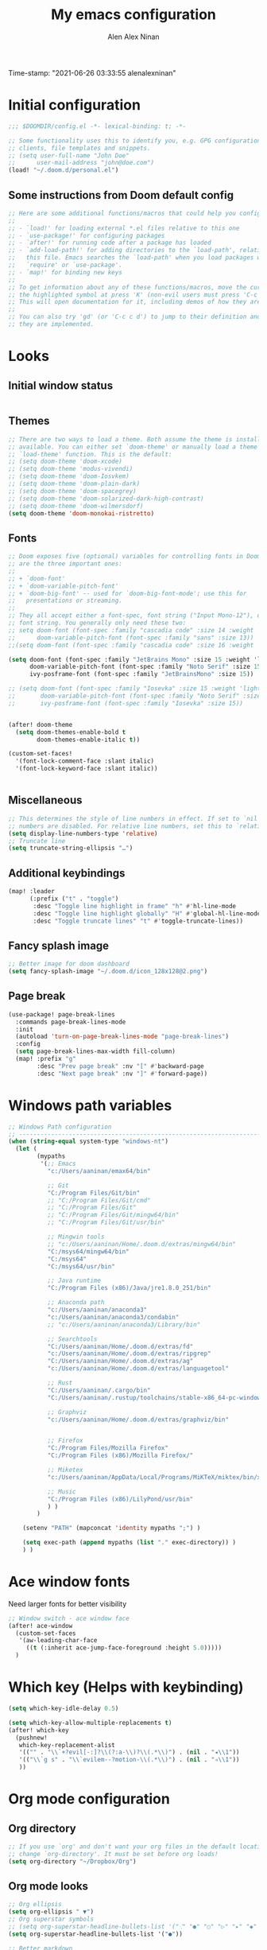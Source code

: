 #+TITLE: My emacs configuration
#+AUTHOR: Alen Alex Ninan
#+PROPERTY: ANKI_DECK Default
Time-stamp: "2021-06-26 03:33:55 alenalexninan"
#+PROPERTY: header-args:emacs-lisp :tangle yes :cache yes :results silent :padline no
#+STARTUP: content
#+STARTUP: indent
#+STARTUP: align
#+STARTUP: inlineimages
#+ARCHIVE: %s_done::
#+OPTIONS: num:0 toc:nil
#+STARTUP: hidebloacks
#+STARTUP: hidestars
#+STARTUP: latexpreview
#+EXPORT_FILE_NAME: Notes

* Initial configuration
#+begin_src emacs-lisp
;;; $DOOMDIR/config.el -*- lexical-binding: t; -*-

;; Some functionality uses this to identify you, e.g. GPG configuration, email
;; clients, file templates and snippets.
;; (setq user-full-name "John Doe"
;;      user-mail-address "john@doe.com")
(load! "~/.doom.d/personal.el")
#+end_src
** Some instructions from Doom default config
#+begin_src emacs-lisp
;; Here are some additional functions/macros that could help you configure Doom:
;;
;; - `load!' for loading external *.el files relative to this one
;; - `use-package!' for configuring packages
;; - `after!' for running code after a package has loaded
;; - `add-load-path!' for adding directories to the `load-path', relative to
;;   this file. Emacs searches the `load-path' when you load packages with
;;   `require' or `use-package'.
;; - `map!' for binding new keys
;;
;; To get information about any of these functions/macros, move the cursor over
;; the highlighted symbol at press 'K' (non-evil users must press 'C-c c k').
;; This will open documentation for it, including demos of how they are used.
;;
;; You can also try 'gd' (or 'C-c c d') to jump to their definition and see how
;; they are implemented.
#+end_src
* Looks
** Initial window status
#+begin_src emacs-lisp

#+end_src

#+RESULTS:

** Themes
#+begin_src emacs-lisp
;; There are two ways to load a theme. Both assume the theme is installed and
;; available. You can either set `doom-theme' or manually load a theme with the
;; `load-theme' function. This is the default:
;; (setq doom-theme 'doom-xcode)
;; (setq doom-theme 'modus-vivendi)
;; (setq doom-theme 'doom-Iosvkem)
;; (setq doom-theme 'doom-plain-dark)
;; (setq doom-theme 'doom-spacegrey)
;; (setq doom-theme 'doom-solarized-dark-high-contrast)
;; (setq doom-theme 'doom-wilmersdorf)
(setq doom-theme 'doom-monokai-ristretto)
#+end_src

** Fonts
#+begin_src emacs-lisp
;; Doom exposes five (optional) variables for controlling fonts in Doom. Here
;; are the three important ones:
;;
;; + `doom-font'
;; + `doom-variable-pitch-font'
;; + `doom-big-font' -- used for `doom-big-font-mode'; use this for
;;   presentations or streaming.
;;
;; They all accept either a font-spec, font string ("Input Mono-12"), or xlfd
;; font string. You generally only need these two:
;; setq doom-font (font-spec :family "cascadia code" :size 14 :weight 'semi-light)
;;      doom-variable-pitch-font (font-spec :family "sans" :size 13))
;;(setq doom-font (font-spec :family "cascadia code" :size 16 :weight 'light))

(setq doom-font (font-spec :family "JetBrains Mono" :size 15 :weight 'light)
      doom-variable-pitch-font (font-spec :family "Noto Serif" :size 15)
      ivy-posframe-font (font-spec :family "JetBrainsMono" :size 15))

;; (setq doom-font (font-spec :family "Iosevka" :size 15 :weight 'light)
;;       doom-variable-pitch-font (font-spec :family "Noto Serif" :size 15)
;;       ivy-posframe-font (font-spec :family "Iosevka" :size 15))


(after! doom-theme
  (setq doom-themes-enable-bold t
        doom-themes-enable-italic t))

(custom-set-faces!
  '(font-lock-comment-face :slant italic)
  '(font-lock-keyword-face :slant italic))


#+end_src
** Miscellaneous
#+begin_src emacs-lisp
;; This determines the style of line numbers in effect. If set to `nil', line
;; numbers are disabled. For relative line numbers, set this to `relative'.
(setq display-line-numbers-type 'relative)
;; Truncate line
(setq truncate-string-ellipsis "…")
#+end_src
** Additional keybindings
#+begin_src emacs-lisp
(map! :leader
      (:prefix ("t" . "toggle")
       :desc "Toggle line highlight in frame" "h" #'hl-line-mode
       :desc "Toggle line highlight globally" "H" #'global-hl-line-mode
       :desc "Toggle truncate lines" "t" #'toggle-truncate-lines))
#+end_src
** Fancy splash image
#+begin_src emacs-lisp
;; Better image for doom dashboard
(setq fancy-splash-image "~/.doom.d/icon_128x128@2.png")
#+end_src
** Page break
#+begin_src emacs-lisp
(use-package! page-break-lines
  :commands page-break-lines-mode
  :init
  (autoload 'turn-on-page-break-lines-mode "page-break-lines")
  :config
  (setq page-break-lines-max-width fill-column)
  (map! :prefix "g"
        :desc "Prev page break" :nv "[" #'backward-page
        :desc "Next page break" :nv "]" #'forward-page))
#+end_src
* Windows path variables
#+begin_src emacs-lisp
;; Windows Path configuration
;; ------------------------------------------------------------------------------
(when (string-equal system-type "windows-nt")
  (let (
        (mypaths
         '(;; Emacs
           "c:/Users/aaninan/emax64/bin"

           ;; Git
           "C:/Program Files/Git/bin"
           ;; "C:/Program Files/Git/cmd"
           ;; "C:/Program Files/Git"
           ;; "C:/Program Files/Git/mingw64/bin"
           ;; "C:/Program Files/Git/usr/bin"

           ;; Mingwin tools
           ;; "c:/Users/aaninan/Home/.doom.d/extras/mingw64/bin"
           "C:/msys64/mingw64/bin"
           "C:/msys64"
           "C:/msys64/usr/bin"

           ;; Java runtime
           "C:/Program Files (x86)/Java/jre1.8.0_251/bin"

           ;; Anaconda path
           "c:/Users/aaninan/anaconda3"
           "c:/Users/aaninan/anaconda3/condabin"
           ;; "c:/Users/aaninan/anaconda3/Library/bin"

           ;; Searchtools
           "C:/Users/aaninan/Home/.doom.d/extras/fd"
           "c:/Users/aaninan/Home/.doom.d/extras/ripgrep"
           "C:/Users/aaninan/Home/.doom.d/extras/ag"
           "c:/Users/aaninan/Home/.doom.d/extras/languagetool"

           ;; Rust
           "C:/Users/aaninan/.cargo/bin"
           "C:/Users/aaninan/.rustup/toolchains/stable-x86_64-pc-windows-msvc/bin"

           ;; Graphviz
           "c:/Users/aaninan/Home/.doom.d/extras/graphviz/bin"


           ;; Firefox
           "C:/Program Files/Mozilla Firefox"
           "C:/Program Files (x86)/Mozilla Firefox/"

           ;; Miketex
           "c:/Users/aaninan/AppData/Local/Programs/MiKTeX/miktex/bin/x64/"

           ;; Music
           "C:/Program Files (x86)/LilyPond/usr/bin"
           ) )
        )

    (setenv "PATH" (mapconcat 'identity mypaths ";") )

    (setq exec-path (append mypaths (list "." exec-directory)) )
    ) )
#+end_src
* Ace window fonts
Need larger fonts for better visibility
#+begin_src emacs-lisp
;; Window switch - ace window face
(after! ace-window
  (custom-set-faces
   '(aw-leading-char-face
     ((t (:inherit ace-jump-face-foreground :height 5.0)))))
  )
#+end_src
* Which key (Helps with keybinding)
#+begin_src emacs-lisp
(setq which-key-idle-delay 0.5)

(setq which-key-allow-multiple-replacements t)
(after! which-key
  (pushnew!
   which-key-replacement-alist
   '(("" . "\\`+?evil[-:]?\\(?:a-\\)?\\(.*\\)") . (nil . "◂\\1"))
   '(("\\`g s" . "\\`evilem--?motion-\\(.*\\)") . (nil . "◃\\1"))
   ))
#+end_src

* Org mode configuration
** Org directory
#+begin_src emacs-lisp
;; If you use `org' and don't want your org files in the default location below,
;; change `org-directory'. It must be set before org loads!
(setq org-directory "~/Dropbox/Org")
#+end_src
** Org mode looks
#+begin_src emacs-lisp
;; Org ellipsis
(setq org-ellipsis " ▼")
;; Org superstar symbols
;; (setq org-superstar-headline-bullets-list '("⁖" "●" "○" "▷" "▸" "◆" "◇" "◉" "◎"))
(setq org-superstar-headline-bullets-list '("●"))

;; Better markdown
(setq org-hide-emphasis-markers t)
(setq org-indent-indentation-per-level 2)
#+end_src
** Org mode inline images
Display inline images on file open and code block execution
#+begin_src emacs-lisp
;; Enabling inline images by default
(setq org-display-inline-images t)
(setq org-redisplay-inline-images t)
(setq org-startup-with-inline-images "inlineimages")
#+end_src
** Org drawer use
#+begin_src emacs-lisp
(after! org
  ;; Drawer use
  (setq org-clock-into-drawer t)
  (setq org-log-done t)
  (setq org-log-into-drawer t)
  (setq org-clock-persist t)
  )
#+end_src

** Org capture and linking
*** Configuring org linking
Setting org-attach directory and also using relative path for linking in org-mode. Relative path is useful for easy reproduction for files in different system.
#+begin_src emacs-lisp
(after! org
  ;; Org-attach
  (setq org-attach-id-dir ".attach/")

  ;; Link type to use
  (setq org-link-file-path-type 'relative)

  ;; Enabling image scaling for linked image
  (setq org-image-actual-width nil)
  )
#+end_src
*** Fixing some org linking issues
#+begin_src emacs-lisp
(after! org
  ;; Fix some link issues
  (defun transform-square-brackets-to-round-ones(string-to-transform)
    "Transforms [ into ( and ] into ), other chars left unchanged."
    (concat
     (mapcar #'(lambda (c) (if (equal c ?\[) ?\( (if (equal c ?\]) ?\) c))) string-to-transform))
    )
  )
#+end_src
*** Org capture
**** Org protocol capture template
Have few additional capture links that I am not using. Might have to go back and delete them.
#+begin_src emacs-lisp
(after! org
  (add-to-list 'org-capture-templates
               '("c" "Org-protocol"))
  ;; Firefox
  (add-to-list 'org-capture-templates
               '("cp" "Protocol" entry
                 (file+headline +org-capture-notes-file "Inbox")
                 "* %^{Title}\nSource: %u, %c\n #+BEGIN_QUOTE\n%i\n#+END_QUOTE\n\n\n%?"
                 :prepend t
                 :kill-buffer t))
  (add-to-list 'org-capture-templates
               '("cl" "Protocol Link" entry
                 (file+headline +org-capture-notes-file "Inbox")
                 "* %? [[%:link][%(transform-square-brackets-to-round-ones \"%:description\")]]\n"
                 :prepend t
                 :kill-buffer t))
  ;; (add-to-list 'org-capture-templates
  ;;              '("cw" "Article"
  ;;                entry (file+headline +org-capture-notes-file "Inbox")
  ;;                "* TODO %a\nSCHEDULED: %t\n%U\n%:initial\n\n"
  ;;                :immediate-finish t)
  ;;              )
    (add-to-list 'org-capture-templates
               '("cw" "Article"
                 entry (file+headline +org-capture-notes-file "Inbox")
                 "* TODO %a\n%U\n%:initial\n\n"
                 :immediate-finish t)
               )
  )
#+end_src
**** Org capture template for weekly review
#+begin_src emacs-lisp
(after! org
  (defvar +org-capture-review-file "review/review.org"
    "Default target for storing review files.
Is relative to `org-directory', unless it is absolute")
  (setq +org-capture-review-file
        (expand-file-name +org-capture-review-file org-directory))
  (add-to-list 'org-capture-templates
               '("v" "Review"))
  (add-to-list 'org-capture-templates
               '("vw" "Weekly review" entry
                 (file+headline +org-capture-review-file "Weekly")
                 (file "~/.doom.d/org_capture_templates/weekly_review.txt")
                 )
               )
  (add-to-list 'org-capture-templates
               '("vm" "Monthly review" entry
                 (file+headline +org-capture-review-file "Monthly")
                 (file "~/.doom.d/org_capture_templates/monthly_review.txt")
                 )
               )
  )
#+end_src
**** Setting default capture template
Default capture template for emacs capture. Useful for browser capture
#+begin_src emacs-lisp
(after! org
  ;; Setting default capture template
  (setq org-protocol-default-template-key "cw")
  )
#+end_src

#+RESULTS:
*** Additional org-modules
#+begin_src emacs-lisp
(after! org
  ;; Additional Org modules
  (add-to-list 'org-modules 'org-checklist)
  (add-to-list 'org-modules 'org-habit)
  (add-to-list 'org-modules 'org-crypt)
  ;; (require 'org-habit)
  )
#+end_src
** Org mode programming config
Setting up structured templates for easy source code insertion.
#+begin_src emacs-lisp
(after! org
;; Additional babel languages
  (add-to-list 'org-structure-template-alist '("p" . "src jupyter-python :session python_default :kernal python3 :async no"))
  (add-to-list 'org-structure-template-alist '("i" . "src emacs-lisp"))
  (add-to-list 'org-structure-template-alist '("d" . "src dot :file %?.png :async no :cmdline -Kdot -Tpng"))
)
#+end_src
** Org mode tags
#+begin_src emacs-lisp
(after! org
  ;; Tags for org mode
  (setq org-tag-alist '((:startgrouptag)
                        ("LOCATION")
                        (:grouptags)
                        ("@HOME" . ?h)
                        ("@OFFICE" . ?f)
                        ("@PHONE" . ?p)
                        ("@OUTSIDE" . ?t)
                        ("@COMPUTER" . ?c)
                        (:endgrouptag)
                        (:startgrouptag)
                        ("ENERGY")
                        (:grouptags)
                        ("enLO" . ?l)
                        ("enMD" . ?m)
                        ("enHI" . ?i)
                        (:endgrouptag)
                        (:startgrouptag)
                        ("TYPE")
                        (:grouptags)
                        ("#ONESTEP" . ?s)
                        ("#MULTI" . ?u)
                        ("#LEARNING" . ?n)
                        ("#IDEA" . ?q )
                        ("#BUY" . ?y)
                        ("#REFERENCE" . ?r)
                        (:endgrouptag)
                        (:startgrouptag)
                        ("ACTION")
                        (:grouptags)
                        ("BIG" . ?b)
                        ("DO" . ?o)
                        ("DECIDE" . ?e)
                        ("DELEGATE" . ?g)
                        ("DELETE" . ?d)
                        (:endgrouptag)
                        (:startgrouptag)
                        ("DAILY")
                        (:grouptags)
                        ("FOREBURNER" . ?v)
                        ("BACKBURNER" . ?w)
                        (:endgrouptag)
                        ))
  ;; Tag colour
  (setq org-tag-faces
        '(
          ("@HOME" . (:foreground "GoldenRod" :weight bold))
          ("@OFFICE" . (:foreground "GoldenRod" :weight bold))
          ("@PHONE" . (:foreground "GoldenRod" :weight bold))
          ("@OUTSIDE" . (:foreground "GoldenRod" :weight bold))
          ("@COMPUTER" . (:foreground "GoldenRod" :weight bold))
          ("DEV" . (:foreground "IndianRed1" :weight bold))
          ("#ONESTEP" . (:foreground "IndianRed1" :weight bold))
          ("#LEARNING" . (:foreground "IndianRed1" :weight bold))
          ("#IDEA" . (:foreground "IndianRed1" :weight bold))
          ("#MULTI" . (:foreground "IndianRed1" :weight bold))
          ("#BUY" . (:foreground "IndianRed1" :weight bold))
          ("#REFERENCE" . (:foreground "IndianRed1" :weight bold))
          ("URGENT" . (:foreground "Red" :weight bold))
          ("enHI" . (:foreground "Red" :weight bold))
          ("enLO" . (:foreground "LimeGreen" :weight bold))
          ("enMD" . (:foreground "OrangeRed" :weight bold))
          ("BIG" . (:foreground "Red" :weight bold))
          ("DO" . (:foreground "LimeGreen" :weight bold))
          ("DECIDE" . (:foreground "GoldenRod" :weight bold))
          ("DELEGATE" . (:foreground "LimeGreen" :weight bold))
          ("DELETE" . (:foreground "OrangeRed" :weight bold))
          ))
  )
#+end_src
** Org mode custom functions
I needed a way to estimate the competion count for a task when I was logging completion to a drawer. This function only work when log drawer is enabled.
#+begin_src emacs-lisp
(after! org
;;;  Orgmode count done
;;;-----------------------------------------------------------------------------
  (defun +my/count-done ()
    (interactive)
    (save-excursion
      ;; we need to end up *before* the start of the drawer in order
      ;; to parse it correctly, so we back up one line from where org-log-beginning tells us.
      (goto-char (org-log-beginning))
      (forward-line -1)
      (let ((contents (cadr (org-element-drawer-parser nil nil))))
        (count-lines (plist-get contents :contents-begin)
                     (plist-get contents :contents-end)))))

  (defun +my/put-count ()
    (interactive)
    (let ((count (+my/count-done)))
      (org-entry-put (point) "DONE-COUNT" (format "%d" count))))

  (map! :localleader
        :map org-mode-map
        :prefix ("d")
        :desc "Put rep count" "p" '+my/put-count
        )
  )
#+end_src

#+RESULTS:
** Ox clip
Easy copy for paste in other applications
#+begin_src emacs-lisp
(after! ox-clip
  (map! :localleader
        :map org-mode-map
        :prefix ("y" . "OX-clip")
        :desc "HTML copy table"    "y" 'ox-clip-formatted-copy
        :desc "HTML copy image"    "i" 'ox-clip-image-to-clipboard
        )
  )
#+end_src

#+RESULTS:

** Org agenda
*** Keybindings
#+begin_src emacs-lisp
;;; Agenda view custom commands
(map! :after org-agenda
        :map org-agenda-mode-map
        :m "C-SPC" #'org-agenda-show-and-scroll-up
        :localleader
        (:prefix ("v" . "views")
         "y" #'org-agenda-year-view
         "m" #'org-agenda-month-view
         "d" #'org-agenda-day-view
         )
        )
;; Can be used to add an org file to agenda. Saves in Custom.el. To reset org-agenda remove the custom.el code for agenda files
(map! :localleader
      :map org-mode-map
      :prefix ("y" . "Edit agenda files")
      :desc "Org agenda add file" "a" #'org-agenda-file-to-front
      :desc "Org agends remove file" "r" #'org-remove-file
      )
#+end_src
*** Org agenda archiving complete tasks
#+begin_src emacs-lisp
(after! (org-agenda)
  (defun +my/skip-non-archivable-tasks ()
    "Skip trees that are not available for archiving"
    (let ((next-headline (save-excursion (or (outline-next-heading) (point-max)))))
      ;; consider only tasks with done todo headings as archivable tasks
      (if (member (org-get-todo-state) org-done-keywords)
          (let* ((subtree-end (save-excursion (org-end-of-subtree t)))
                 (daynr (string-to-number (format-time-string "%d" (current-time))))
                 (a-month-ago (* 60 60 24 (+ daynr 1)))
                 (last-month (format-time-string "%Y-%m-" (time-subtract (current-time) (seconds-to-time a-month-ago))))
                 (this-month (format-time-string "%Y-%m-" (current-time)))
                 (subtree-is-current (save-excursion
                                       (forward-line 1)
                                       (and (< (point) subtree-end)
                                            (re-search-forward (concat last-month "\\|" this-month) subtree-end t)))))
            (if subtree-is-current
                next-headline ;; has a date in this month or last month, so skip it
              nil)) ;; available to archive
        (or next-headline (point-max)))))
  ;; Add an agenda view that utilises this skip function.
  (setq org-agenda-custom-commands
        (cons
         '("A" "Candidate trees for archiving" tags "-NOARCHIVE"
           ((org-agenda-overriding-header "Candidate tasks for archiving")
            (org-agenda-skip-function '+my/skip-non-archivable-tasks)))
         org-agenda-custom-commands))
  )
#+end_src
** Org mode all buffer save and revert
#+begin_src emacs-lisp
;; Write all org buffers
(map! :localleader
      :map org-mode-map
      :prefix ("w" ."Org-buffers")
      :desc "Org write all org" "w" 'org-save-all-org-buffers
      :desc "Org revert all buffers" "i" 'org-revert-all-org-buffers
      )

#+end_src
** Org calf view config guidelines
I am keeping my calf view config in personal file since it needs access to my calendar
#+begin_src emacs-lisp
;;; Org calendar view using calf
;;; -----------------------------------------------------------------------------
;;; Setup the function below in private file to have view of google calendar in Calf.
;; (defun my-open-calendar ()
;;   (interactive)
;;   (cfw:open-calendar-buffer
;;    :contents-sources
;;    (list
;;     (cfw:org-create-source "Green")  ; org-agenda source
;;     ;;(cfw:org-create-file-source "cal" "/path/to/cal.org" "Cyan")  ; other org source
;;     ;;(cfw:howm-create-source "Blue")  ; howm source
;;     (cfw:cal-create-source "Orange") ; diary source
;;     ;; (cfw:ical-create-source "Moon" "~/moon.ics" "Gray")  ; ICS source1
;;     (cfw:ical-create-source "gcal-main" "https://calendar.google.com/calendar/ical/samplecalendar" "IndianRed") ; google calendar ICS
;;     )))
;
#+end_src

#+RESULTS:
*** Calf keybindings
#+begin_src emacs-lisp
;; My personal calendar setting are in the Personal file. Nt part of this git project.
(setq cfw:org-overwrite-default-keybinding t)
(map! :leader
      :prefix "oa"
      :desc "Calendar view" "c" #'my-open-calendar
      )
#+end_src
** Org mode in other files
#+begin_src emacs-lisp
;;; Org mode map to file extensions
(after! org
  (add-to-list 'auto-mode-alist '("\\.\\(org\\|org_archive\\|org_done\\)$" . org-mode))
  )
#+end_src
* Org Roam configuration
** Org roam directory
#+begin_src emacs-lisp
;;; Org roam server settings
(after! org-roam
;; Set default org-roam directory
  (setq org-roam-directory "~/pCloud Drive/My Documents/Org/Org-Roam")
  )
#+end_src
** Org roam capture templates
#+begin_src emacs-lisp
(after! org-roam
  (setq org-roam-dailies-capture-templates '(("d" "daily" plain (function org-roam-capture--get-point) ""
                                              :immediate-finish t
                                              :file-name "Dailies/%<%Y-%m-%d>"
                                              :head "#+TITLE: %<%Y-%m-%d>")))
  (setq  org-roam-capture-ref-templates '(("w" "Web site" plain (function org-roam-capture--get-point)
                                           "%?"
                                           :file-name "Websites/%<%Y%m%d>-${slug}"
                                           :head "#+TITLE: ${title}\n#+CREATED: %U\n#+ROAM_KEY: ${ref}\n#+roam_tags: website fleeting\n\n"
                                           :unnarrowed t)))
  )
#+end_src
** Org roam buffer from opening by default
#+begin_src emacs-lisp
(after! org-roam
  ;; Remove org-roam back link buffer from operning by default
  (remove-hook! 'find-file-hook #'+org-roam-open-buffer-maybe-h)
  )
#+end_src
** Org roam server
#+begin_src emacs-lisp
(after! org-roam
  ;; Org-roam server configuration
  (use-package! org-roam-server
    :config
    (setq org-roam-server-host "127.0.0.1"
          org-roam-server-port 8080
          org-roam-server-authenticate nil
          org-roam-server-export-inline-images t
          org-roam-server-serve-files nil
          org-roam-server-served-file-extensions '("pdf" "mp4" "ogv")
          org-roam-server-network-poll t
          org-roam-server-network-arrows nil
          org-roam-server-network-label-truncate t
          org-roam-server-network-label-truncate-length 60
          org-roam-server-network-label-wrap-length 20)
  (defun org-roam-server-open ()
    "Ensure the server is active, then open the roam graph."
    (interactive)
    (org-roam-server-mode 1)
    (browse-url-xdg-open (format "http://localhost:%d" org-roam-server-port)))
    )
  (org-roam-server-mode)
)
#+end_src
** Org roam config in windows
#+begin_src emacs-lisp
(after! org-roam
  (when (string-equal system-type "windows-nt")
    ;; (setq org-roam-graph-executable "neato")
    (setq org-roam-graph-viewer
          (lambda (file)
            (let ((org-roam-graph-viewer "firefox.exe"))
              (org-roam-graph--open (concat "file:///" file))))))
  )
#+end_src
** Excluding files from org roam graphs
#+begin_src emacs-lisp
(after! org-roam
  (setq org-roam-graph-exclude-matcher '("private" "dailies" "archives"))
  )
#+end_src
** Easy keybinding for org roam
#+begin_src emacs-lisp
(map! :after org
      :map org-mode-map
      :localleader
      :prefix ("mc" . "cache")
      "c" #'org-roam-store-link
      "d" #'org-roam-jump-to-index
      )

(map! :after org
      :leader
      :prefix ("nr")
      "l" #'org-roam-store-link
      "n" #'org-roam-jump-to-index
      "z" #'org-roam-random-note
      )

(map! :after org-roam
      :map org-mode-map
      :localleader
      :prefix ("ma" . "alias")
      "a" #'org-roam-alias-add
      "d" #'org-roam-alias-delete
      )
#+end_src
* PDF view
#+begin_src emacs-lisp
;; PDF view
(after! pdf-view
  ;; open pdfs scaled to fit page
  (setq-default pdf-view-display-size 'fit-width)
  ;; automatically annotate highlights
  (setq pdf-annot-activate-created-annotations t
        pdf-view-resize-factor 1.1)
  ;; faster motion
  (map!
   :map pdf-view-mode-map
   :n "g g"          #'pdf-view-first-page
   :n "G"            #'pdf-view-last-page
   :n "N"            #'pdf-view-next-page-command
   :n "E"            #'pdf-view-previous-page-command
   :n "e"            #'evil-collection-pdf-view-previous-line-or-previous-page
   :n "n"            #'evil-collection-pdf-view-next-line-or-next-page
   :localleader
   (:desc "Insert note" "i" #'org-noter-insert-note
    :desc "Insert precise note" "p" #'org-noter-insert-precise-note
    :desc "Toggle note" "t" #'org-noter-insert-note-toggle-no-questions
    )
   )
  )
#+end_src
** Org PDF
#+begin_src emacs-lisp
;; (after! (pdf-tools)
;; (use-package org-pdfview
;;      :config
;;      ;; https://lists.gnu.org/archive/html/emacs-orgmode/2016-11/msg00169.html
;;      ;; Before adding, remove it (to avoid clogging)
;;      (delete '("\\.pdf\\'" . default) org-file-apps)
;;      ;; https://lists.gnu.org/archive/html/emacs-orgmode/2016-11/msg00176.html
;;      (add-to-list 'org-file-apps
;;                   '("\\.pdf\\'" . (lambda (file link)
;;                                     (org-pdfview-open link)))))
;;                 )
#+end_src
* Org noter configuration
#+begin_src emacs-lisp
(use-package! org-noter
  :after (:any org pdf-view)
  :config
  (setq
   ;; The WM can handle splits
   org-noter-notes-window-location 'other-frame
   ;; Please stop opening frames
   org-noter-always-create-frame nil
   ;; I want to see the whole file
   org-noter-hide-other nil
   org-noter-notes-search-path (list (concat org-roam-directory "/Notes"))
   )
  )
#+end_src
* Deft configuration

* Spelling
** Personal dictionary
#+begin_src emacs-lisp
;;; Ispell personal dictionary
;;; -----------------------------------------------------------------------------
(setq ispell-personal-dictionary "~/.doom.d/extras/personal/personal_dict.txt")
#+end_src
** Spell-fu
#+begin_src emacs-lisp
(after! spell-fu
  (setq spell-fu-idle-delay 0.5 ; default is 0.25
        ;;ispell-dictionary "british" ; needed for Macs in particular
        ispell-dictionary "en_GB"
        )
)
#+end_src
** Flyspell
#+begin_src emacs-lisp
;; (after! flyspell
;;   (setq flyspell-lazy-idle-seconds 60)
;;   (setq ispell-dictionary "british")
;;   )
#+end_src

* Python
** Conda
I use conda in windows. I have not figured out use and configuration of pyenv-windows yet. Might migrate to it once I have tested it.
#+begin_src emacs-lisp
;;; Python programming
;;; -----------------------------------------------------------------------------
(when (string-equal system-type "windows-nt")
  (after! conda
    (setq conda-anaconda-home "C:/Users/aaninan/anaconda3")
    ;; (setq conda-anaconda-home (expand-file-name "~/anaconda3"))
    ;; (setq conda-env-home-directory (expand-file-name "~/anaconda3"))
    (conda-env-initialize-interactive-shells)
    ;; if you want eshell support, include:
    (conda-env-initialize-eshell)
    ;; if you want auto-activation (see below for details), include:
    (conda-env-autoactivate-mode t)
    ;; To activate conda on start
    (conda-env-activate "python-3.8.3")
    ;; (conda-env-activate "base")
    )
  )
#+end_src
** Linux

** Mac
* Company auto-completion
#+begin_src emacs-lisp
;; Company completion
(after! company-box
  (setq company-show-numbers t)
  )
#+end_src
* Markdown
Keybindings to make markdown editing a breeze.
#+begin_src emacs-lisp
;;; Markdown
;;; -----------------------------------------------------------------------------
(map! :localleader
      :map markdown-mode-map
      :prefix ("i" . "Insert")
      :desc "Blockquote"    "q" 'markdown-insert-blockquote
      :desc "Bold"          "b" 'markdown-insert-bold
      :desc "Code"          "c" 'markdown-insert-code
      :desc "Emphasis"      "e" 'markdown-insert-italic
      :desc "Footnote"      "f" 'markdown-insert-footnote
      :desc "Code Block"    "s" 'markdown-insert-gfm-code-block
      :desc "Image"         "i" 'markdown-insert-image
      :desc "Link"          "l" 'markdown-insert-link
      :desc "List Item"     "n" 'markdown-insert-list-item
      :desc "Pre"           "p" 'markdown-insert-pre
      (:prefix ("h" . "Headings")
        :desc "One"   "1" 'markdown-insert-atx-1
        :desc "Two"   "2" 'markdown-insert-atx-2
        :desc "Three" "3" 'markdown-insert-atx-3
        :desc "Four"  "4" 'markdown-insert-atx-4
        :desc "Five"  "5" 'markdown-insert-atx-5
        :desc "Six"   "6" 'markdown-insert-atx-6))
#+end_src
* Anki flashcards
#+begin_src emacs-lisp
;; Anki editor
;; ------------------------------------------------------------------------------
(use-package! anki-editor
  :config
  (setq anki-editor-create-decks 't)
  (map! :localleader
        :map org-mode-map
        (:prefix ("z" . "Anki")
         :desc "Push" "p" 'anki-editor-push-notes
         :desc "Retry" "r" 'anki-editor-retry-failure-notes
         :desc "Insert" "n" 'anki-editor-insert-note
         (:prefix ("c" . "Cloze")
          :desc "Dwim" "d" 'anki-editor-cloze-dwim
          :desc "Region" "r" 'anki-editor-cloze-region
          )
         )
        )
  )
#+end_src
* Org-ref
** Initial config
Using org-ref for citation in org-mode.
#+begin_src emacs-lisp
(use-package! org-ref
  :config
  (setq
   org-ref-completion-library 'org-ref-ivy-cite
   org-ref-get-pdf-filename-function 'org-ref-get-pdf-filename-helm-bibtex
   org-ref-default-bibliography (list (concat org-directory "/MyLibrary.bib"))
   org-ref-bibliography-notes (concat org-directory "/Notes/Notes.org")
   org-ref-note-title-format "* TODO %y - %t\n :PROPERTIES:\n  :Custom_ID: %k\n  :NOTER_DOCUMENT: %F\n :ROAM_KEY: cite:%k\n  :AUTHOR: %9a\n  :JOURNAL: %j\n  :YEAR: %y\n  :VOLUME: %v\n  :PAGES: %p\n  :DOI: %D\n  :URL: %U\n :END:\n\n"
   org-ref-notes-directory (concat org-directory "/Notes/")
   org-ref-notes-function 'orb-edit-notes
   )
  )
#+end_src
** Bibtex config
#+begin_src emacs-lisp
(after! org-ref
  (setq
   bibtex-completion-notes-path (concat org-directory "/Notes/")
   bibtex-completion-bibliography (concat org-directory "/MyLibrary.bib")
   bibtex-completion-pdf-field "file"
   bibtex-completion-notes-template-multiple-files
   (concat
    "#+TITLE: ${title}\n"
    "#+ROAM_KEY: cite:${=key=}\n"
    "#+ROAM_TAGS: ${keywords}\n"
    "* TODO Notes\n"
    ":PROPERTIES:\n"
    ":Custom_ID: ${=key=}\n"
    ":NOTER_DOCUMENT: %(orb-process-file-field \"${=key=}\")\n"
    ":AUTHOR: ${author-abbrev}\n"
    ":JOURNAL: ${journaltitle}\n"
    ":DATE: ${date}\n"
    ":YEAR: ${year}\n"
    ":DOI: ${doi}\n"
    ":URL: ${url}\n"
    ":END:\n\n"
    )
   )
  )
#+end_src
** Org-ref PDF open function
#+begin_src emacs-lisp
(after! org-ref
  (defun my/org-ref-open-pdf-at-point ()
    "Open the pdf for bibtex key under point if it exists."
    (interactive)
    (let* ((results (org-ref-get-bibtex-key-and-file))
           (key (car results))
           (pdf-file (car (bibtex-completion-find-pdf key))))
      (if (file-exists-p pdf-file)
          (funcall bibtex-completion-pdf-open-function pdf-file)
        (message "No PDF found for %s" key))))
  (setq org-ref-open-pdf-function 'my/org-ref-open-pdf-at-point)
  )
#+end_src
** Org-ref keybinding
#+begin_src emacs-lisp
(after! org-ref
  (map! :localleader
        :map org-mode-map
        :prefix ("l")
        :desc "helm-bibtex" "r" #'helm-bibtex
        )
)


#+end_src
** Org-roam BibTex
#+begin_src emacs-lisp
 (use-package! org-roam-bibtex
  :after (org-roam)
  :hook (org-roam-mode . org-roam-bibtex-mode)
  :config
  (setq org-roam-bibtex-preformat-keywords
   '("=key=" "title" "url" "file" "author-or-editor" "keywords"))
  (setq orb-templates
        '(("r" "ref" plain (function org-roam-capture--get-point)
           ""
           :file-name "${slug}"
           :head "#+TITLE: ${=key=}: ${title}\n#+ROAM_KEY: ${ref}\n#+ROAM_TAGS:

- keywords :: ${keywords}

\n* ${title}\n  :PROPERTIES:\n  :Custom_ID: ${=key=}\n  :URL: ${url}\n  :AUTHOR: ${author-or-editor}\n  :NOTER_DOCUMENT: %(orb-process-file-field \"${=key=}\")\n  :NOTER_PAGE: \n  :END:\n\n"

           :unnarrowed t))))
#+end_src

** Bibtex keybindings
#+begin_src emacs-lisp
;; (use-package! ivy-bibtex
;;   :config
;;   (map! :leader
;;         :prefix ("ox" . "Bibtex")
;;         :desc "ivy-bibtex" "i" #'ivy-bibtex
;;         :desc "helm-bibtex" "h" #'helm-bibtex
;;         )
;;   )
#+end_src
* Miscellaneous
Configuring timestamp after file save to track changes.
#+begin_src emacs-lisp
;; Time-stamp hook
;; ------------------------------------------------------------------------------
(add-hook! 'before-save-hook #'time-stamp)
#+end_src

Starting emacs maximised
#+begin_src emacs-lisp
;;; Doom emacs start maximised
;;; -----------------------------------------------------------------------------
(add-to-list 'initial-frame-alist '(fullscreen . maximized))
#+end_src

#+begin_src emacs-lisp
(use-package! try
  :config
  :init
  )
#+end_src
* Hydras
Hydra to navigate kill ring
#+begin_src emacs-lisp
;;; Hydras
;;; -----------------------------------------------------------------------------
;; I copied this from blings emacss config
(defhydra /hydras/paste (:hint nil)
  "
   paste:  _C-j_ → cycle next          _p_ → paste before       pos: %(length kill-ring-yank-pointer)
           _C-k_ → cycle previous      _P_ → paste after        len: %(length kill-ring)
"
  ("C-j" evil-paste-pop-next)
  ("C-k" evil-paste-pop)
  ("p" evil-paste-after)
  ("P" evil-paste-before))
  (map!
   :n "p" #'/hydras/paste/evil-paste-after
   :n "P" #'/hydras/paste/evil-paste-before
   )


#+end_src

* Auto-revert buffer
#+begin_src emacs-lisp

#+end_src

* Helm config
#+begin_src emacs-lisp
(after! helm
  (define-key helm-map (kbd "<backtab") #'helm-previous-line)
  )
#+end_src
* Search tools
** Helm silver searcher
#+begin_src emacs-lisp
(use-package! helm-ag
  :config
  (map! :leader
        :prefix ("sA" . "Silver searcher")
        :desc "AG" "a" #'helm-ag
        :desc "AG do" "d" #'helm-do-ag
        :desc "AG current file" "f" #'helm-ag-this-file
        :desc "AG project" "r" #'helm-ag-project-root
        :desc "AG buffers" "b" #'helm-ag-buffers
        )
  (map! :leader
        :prefix ("s")
        :desc "Silver search directory" "a" #'helm-ag
        )
  :init
  )
#+end_src
** Counsel silver searcher
#+begin_src emacs-lisp
(after! counsel
  (map! :leader
        :prefix ("s")
        :desc "AG directory" "a" #'counsel-ag
        )
  )
#+end_src
* Latex configs
Latex configurations for better export and latex edits.
** Export settings
#+begin_src emacs-lisp
#+end_src
** Org in-buffer settings
#+begin_src emacs-lisp
#+end_src

* Disable C-x C-c
#+begin_src emacs-lisp
(defmacro bind (&rest commands)
  "Convenience macro which creates a lambda interactive command."
  `(lambda (arg)
     (interactive "P")
     ,@commands))

(global-set-key (kbd "C-x C-c") (bind (message "Thou shall not quit!")))
(after! evil
  (defadvice evil-quit (around dotemacs activate)
    (message "Thou shall not quit!"))
  (defadvice evil-quit-all (around dotemacs activate)
    (message "Thou shall not quit!")))
#+end_src

